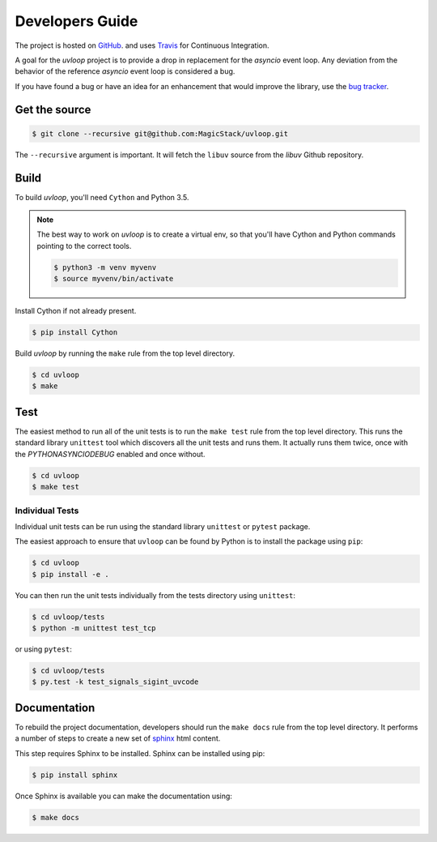 Developers Guide
================

The project is hosted on `GitHub <https://github.com/MagicStack/uvloop>`_.
and uses `Travis <https://travis-ci.org/MagicStack/uvloop>`_ for
Continuous Integration.

A goal for the `uvloop` project is to provide a drop in replacement for the
`asyncio` event loop. Any deviation from the behavior of the reference
`asyncio` event loop is considered a bug.

If you have found a bug or have an idea for an enhancement that would
improve the library, use the
`bug tracker <https://github.com/MagicStack/uvloop/issues>`_.


Get the source
--------------

.. code-block:: console

    $ git clone --recursive git@github.com:MagicStack/uvloop.git

The ``--recursive`` argument is important. It will fetch the ``libuv`` source
from the `libuv` Github repository.


Build
-----

To build `uvloop`, you'll need ``Cython`` and Python 3.5.

.. note::

    The best way to work on `uvloop` is to create a virtual env, so that
    you'll have Cython and Python commands pointing to the correct
    tools.

    .. code-block:: console

        $ python3 -m venv myvenv
        $ source myvenv/bin/activate

Install Cython if not already present.

.. code-block:: console

    $ pip install Cython


Build `uvloop` by running the ``make`` rule from the top level directory.

.. code-block:: console

    $ cd uvloop
    $ make


Test
----

The easiest method to run all of the unit tests is to run the ``make test``
rule from the top level directory. This runs the standard library
``unittest`` tool which discovers all the unit tests and runs them.
It actually runs them twice, once with the `PYTHONASYNCIODEBUG` enabled and
once without.

.. code-block:: console

    $ cd uvloop
    $ make test


Individual Tests
++++++++++++++++

Individual unit tests can be run using the standard library ``unittest``
or ``pytest`` package.

The easiest approach to ensure that ``uvloop`` can be found by Python is to
install the package using ``pip``:

.. code-block:: console

    $ cd uvloop
    $ pip install -e .

You can then run the unit tests individually from the tests directory using
``unittest``:

.. code-block:: console

    $ cd uvloop/tests
    $ python -m unittest test_tcp

or using ``pytest``:

.. code-block:: console

    $ cd uvloop/tests
    $ py.test -k test_signals_sigint_uvcode


Documentation
-------------

To rebuild the project documentation, developers should run the ``make docs``
rule from the top level directory. It performs a number of steps to create
a new set of `sphinx <http://sphinx-doc.org/>`_ html content.

This step requires Sphinx to be installed. Sphinx can be installed using
pip:

.. code-block:: console

    $ pip install sphinx

Once Sphinx is available you can make the documentation using:

.. code-block:: console

    $ make docs
